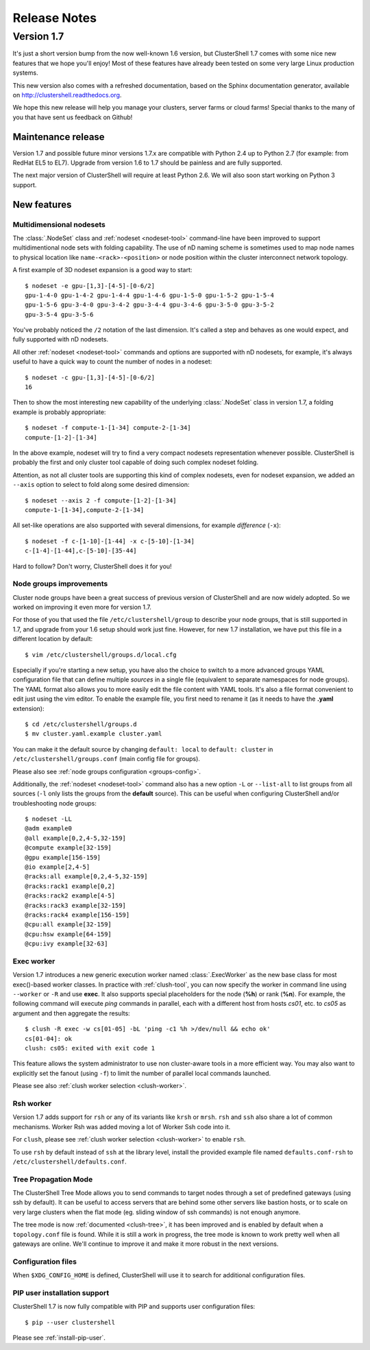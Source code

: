 .. highlight:: console

Release Notes
=============

Version 1.7
-----------

It's just a short version bump from the now well-known 1.6 version, but
ClusterShell 1.7 comes with some nice new features that we hope you'll enjoy!
Most of these features have already been tested on some very large Linux
production systems.

This new version also comes with a refreshed documentation, based on the
Sphinx documentation generator, available on
http://clustershell.readthedocs.org.

We hope this new release will help you manage your clusters, server farms or
cloud farms! Special thanks to the many of you that have sent us feedback on
Github!


Maintenance release
"""""""""""""""""""

Version 1.7 and possible future minor versions 1.7.x are compatible with
Python 2.4 up to Python 2.7 (for example: from RedHat EL5 to EL7). Upgrade
from version 1.6 to 1.7 should be painless and are fully supported.

The next major version of ClusterShell will require at least Python 2.6. We
will also soon start working on Python 3 support.

New features
""""""""""""

Multidimensional nodesets
^^^^^^^^^^^^^^^^^^^^^^^^^

The :class:`.NodeSet` class and :ref:`nodeset <nodeset-tool>` command-line
have been improved to support multidimentional node sets with folding
capability. The use of nD naming scheme is sometimes used to map node names to
physical location like ``name-<rack>-<position>`` or node position within the
cluster interconnect network topology.

A first example of 3D nodeset expansion is a good way to start::

    $ nodeset -e gpu-[1,3]-[4-5]-[0-6/2]
    gpu-1-4-0 gpu-1-4-2 gpu-1-4-4 gpu-1-4-6 gpu-1-5-0 gpu-1-5-2 gpu-1-5-4
    gpu-1-5-6 gpu-3-4-0 gpu-3-4-2 gpu-3-4-4 gpu-3-4-6 gpu-3-5-0 gpu-3-5-2
    gpu-3-5-4 gpu-3-5-6

You've probably noticed the ``/2`` notation of the last dimension. It's called
a step and behaves as one would expect, and fully supported with nD nodesets.

All other :ref:`nodeset <nodeset-tool>` commands and options are supported
with nD nodesets, for example, it's always useful to have a quick way to count
the number of nodes in a nodeset::

    $ nodeset -c gpu-[1,3]-[4-5]-[0-6/2]
    16

Then to show the most interesting new capability of the underlying
:class:`.NodeSet` class in version 1.7, a folding example is probably
appropriate::

    $ nodeset -f compute-1-[1-34] compute-2-[1-34]
    compute-[1-2]-[1-34]

In the above example, nodeset will try to find a very compact nodesets
representation whenever possible. ClusterShell is probably the first and only
cluster tool capable of doing such complex nodeset folding.

Attention, as not all cluster tools are supporting this kind of complex
nodesets, even for nodeset expansion, we added an ``--axis`` option to select
to fold along some desired dimension::

    $ nodeset --axis 2 -f compute-[1-2]-[1-34]
    compute-1-[1-34],compute-2-[1-34]

All set-like operations are also supported with several dimensions, for
example *difference* (``-x``)::

    $ nodeset -f c-[1-10]-[1-44] -x c-[5-10]-[1-34]
    c-[1-4]-[1-44],c-[5-10]-[35-44]

Hard to follow? Don't worry, ClusterShell does it for you!

Node groups improvements
^^^^^^^^^^^^^^^^^^^^^^^^

Cluster node groups have been a great success of previous version of
ClusterShell and are now widely adopted. So we worked on improving it even
more for version 1.7.

For those of you that used the file ``/etc/clustershell/group`` to describe
your node groups, that is still supported in 1.7, and upgrade from your 1.6
setup should work just fine. However, for new 1.7 installation, we have put
this file in a different location by default::

    $ vim /etc/clustershell/groups.d/local.cfg

Especially if you're starting a new setup, you have also the choice to switch
to a more advanced groups YAML configuration file that can define multiple
*sources* in a single file (equivalent to separate namespaces for node
groups). The YAML format also allows you to more easily edit the file content
with YAML tools. It's also a file format convenient to edit just using the vim
editor. To enable the example file, you first need to rename it (as it needs
to have the **.yaml** extension)::

    $ cd /etc/clustershell/groups.d
    $ mv cluster.yaml.example cluster.yaml

You can make it the default source by changing ``default: local`` to
``default: cluster`` in ``/etc/clustershell/groups.conf`` (main config file
for groups).

Please also see :ref:`node groups configuration <groups-config>`.

Additionally, the :ref:`nodeset <nodeset-tool>` command also has a new option
``-L`` or ``--list-all`` to list groups from all sources (``-l`` only lists
the groups from the **default** source). This can be useful when configuring
ClusterShell and/or troubleshooting node groups::

    $ nodeset -LL
    @adm example0
    @all example[0,2,4-5,32-159]
    @compute example[32-159]
    @gpu example[156-159]
    @io example[2,4-5]
    @racks:all example[0,2,4-5,32-159]
    @racks:rack1 example[0,2]
    @racks:rack2 example[4-5]
    @racks:rack3 example[32-159]
    @racks:rack4 example[156-159]
    @cpu:all example[32-159]
    @cpu:hsw example[64-159]
    @cpu:ivy example[32-63]


Exec worker
^^^^^^^^^^^

Version 1.7 introduces a new generic execution worker named
:class:`.ExecWorker` as the new base class for most exec()-based worker
classes. In practice with :ref:`clush-tool`, you can now specify the worker in
command line using ``--worker`` or ``-R`` and use **exec**. It also supports
special placeholders for the node (**%h**) or rank (**%n**). For example, the
following command will execute *ping* commands in parallel, each with a
different host from hosts *cs01*, etc. to *cs05* as argument and then
aggregate the results::

    $ clush -R exec -w cs[01-05] -bL 'ping -c1 %h >/dev/null && echo ok'
    cs[01-04]: ok
    clush: cs05: exited with exit code 1

This feature allows the system administrator to use non cluster-aware tools in
a more efficient way. You may also want to explicitly set the fanout (using
``-f``) to limit the number of parallel local commands launched.

Please see also :ref:`clush worker selection <clush-worker>`.

Rsh worker
^^^^^^^^^^^

Version 1.7 adds support for ``rsh`` or any of its variants like ``krsh`` or
``mrsh``.
``rsh`` and ``ssh`` also share a lot of common mechanisms. Worker Rsh was
added moving a lot of Worker Ssh code into it.

For ``clush``, please see :ref:`clush worker selection <clush-worker>` to
enable ``rsh``.

To use ``rsh`` by default instead of ``ssh`` at the library level, install the
provided example file named ``defaults.conf-rsh`` to
``/etc/clustershell/defaults.conf``.

Tree Propagation Mode
^^^^^^^^^^^^^^^^^^^^^

The ClusterShell Tree Mode allows you to send commands to target nodes through
a set of predefined gateways (using ssh by default). It can be useful to
access servers that are behind some other servers like bastion hosts, or to
scale on very large clusters when the flat mode (eg. sliding window of ssh
commands) is not enough anymore.

The tree mode is now :ref:`documented <clush-tree>`, it has been improved and
is enabled by default when a ``topology.conf`` file is found. While it is still
a work in progress, the tree mode is known to work pretty well when all gateways
are online. We'll continue to improve it and make it more robust in the next
versions.

Configuration files
^^^^^^^^^^^^^^^^^^^

When ``$XDG_CONFIG_HOME`` is defined, ClusterShell will use it to search for
additional configuration files.

PIP user installation support
^^^^^^^^^^^^^^^^^^^^^^^^^^^^^

ClusterShell 1.7 is now fully compatible with PIP and supports user
configuration files::

    $ pip --user clustershell

Please see :ref:`install-pip-user`.

